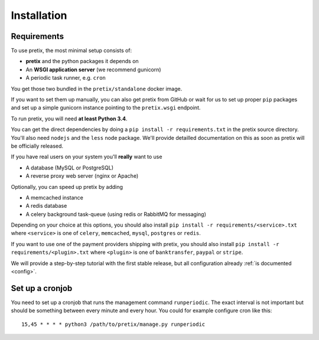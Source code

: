 .. highlight:: ini

Installation
============

Requirements
------------
To use pretix, the most minimal setup consists of:

* **pretix** and the python packages it depends on
* An **WSGI application server** (we recommend gunicorn)
* A periodic task runner, e.g. ``cron``

You get those two bundled in the ``pretix/standalone`` docker image.

If you want to set them up manually, you can also get pretix from GitHub or wait for us to set up proper
``pip`` packages and set up a simple gunicorn instance pointing to the ``pretix.wsgi`` endpoint.

To run pretix, you will need **at least Python 3.4**.

You can get the direct dependencies by doing a ``pip install -r requirements.txt`` in the pretix source
directory. You'll also need ``nodejs`` and the ``less`` node package. We'll provide detailled documentation
on this as soon as pretix will be officially released.

If you have real users on your system you'll **really** want to use

* A database (MySQL or PostgreSQL)
* A reverse proxy web server (nginx or Apache)

Optionally, you can speed up pretix by adding

* A memcached instance
* A redis database
* A celery background task-queue (using redis or RabbitMQ for messaging)

Depending on your choice at this options, you should also install ``pip install -r requirements/<service>.txt``
where ``<service>`` is one of ``celery``, ``memcached``, ``mysql``, ``postgres`` or ``redis``.

If you want to use one of the payment providers shipping with pretix, you should also install
``pip install -r requirements/<plugin>.txt`` where ``<plugin>`` is one of ``banktransfer``, ``paypal`` or ``stripe``.

We will provide a step-by-step tutorial with the first stable release, but all configuration
already :ref:`is documented <config>`.

Set up a cronjob
----------------

You need to set up a cronjob that runs the management command ``runperiodic``. The exact interval is not important
but should be something between every minute and every hour. You could for example configure cron like this::

    15,45 * * * * python3 /path/to/pretix/manage.py runperiodic